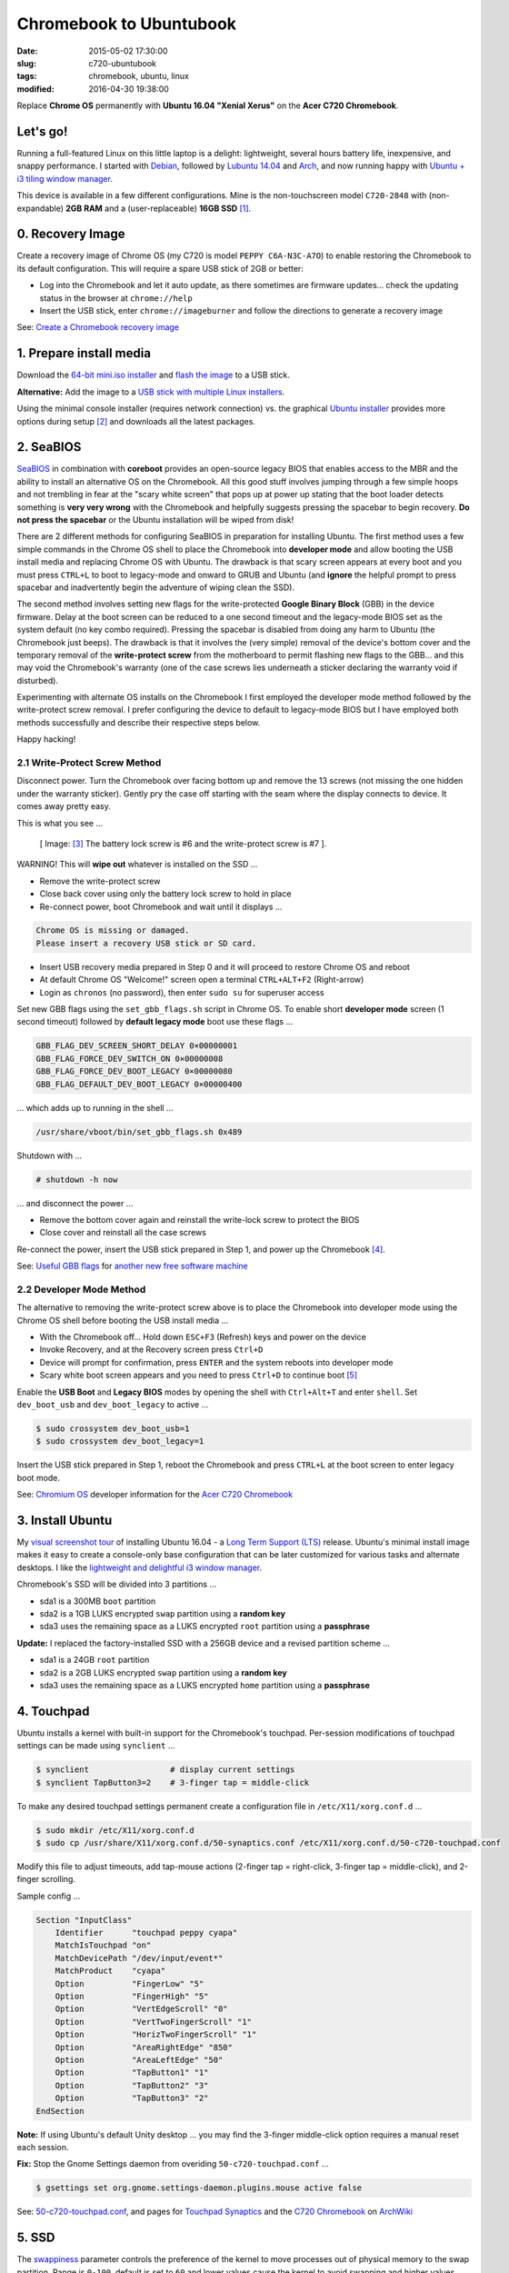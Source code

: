 ========================
Chromebook to Ubuntubook
========================

:date: 2015-05-02 17:30:00
:slug: c720-ubuntubook
:tags: chromebook, ubuntu, linux
:modified: 2016-04-30 19:38:00

Replace **Chrome OS** permanently with **Ubuntu 16.04 "Xenial Xerus"** on the **Acer C720 Chromebook**.

.. image:: images/jessiebook.png
    :align: right
    :alt: Ubuntu 16.04
    :width: 300px
    :height: 161px

Let's go!
=========

Running a full-featured Linux on this little laptop is a delight: lightweight, several hours battery life, inexpensive, and snappy performance. I started with `Debian <http://www.circuidipity.com/c720-chromebook-to-jessiebook.html>`_, followed by `Lubuntu 14.04 <http://www.circuidipity.com/c720-lubuntubook.html>`_ and `Arch <http://www.circuidipity.com/arch-install-encrypt.html>`_, and now running happy with `Ubuntu + i3 tiling window manager <http://www.circuidipity.com/20160501.html>`_.

This device is available in a few different configurations. Mine is the non-touchscreen model ``C720-2848`` with (non-expandable) **2GB RAM** and a (user-replaceable) **16GB SSD** [1]_.

0. Recovery Image
=================

Create a recovery image of Chrome OS (my C720 is model ``PEPPY C6A-N3C-A7O``) to enable restoring the Chromebook to its default configuration. This will require a spare USB stick of 2GB or better:

* Log into the Chromebook and let it auto update, as there sometimes are firmware updates... check the updating status in the browser at ``chrome://help``
* Insert the USB stick, enter ``chrome://imageburner`` and follow the directions to generate a recovery image

See: `Create a Chromebook recovery image <https://support.google.com/chromebook/answer/1080595?hl=en>`_ 

1. Prepare install media
========================

Download the `64-bit mini.iso installer <http://archive.ubuntu.com/ubuntu/dists/xenial/main/installer-amd64/current/images/netboot/>`_ and `flash the image <https://help.ubuntu.com/community/Installation/FromUSBStick>`_ to a USB stick.

**Alternative:** Add the image to a `USB stick with multiple Linux installers <http://www.circuidipity.com/multi-boot-usb.html>`_.

Using the minimal console installer (requires network connection) vs. the graphical `Ubuntu installer <https://help.ubuntu.com/community/Ubuntu/GetUbuntu>`_ provides more options during setup [2]_ and downloads all the latest packages.

2. SeaBIOS
==========

`SeaBIOS <http://www.coreboot.org/SeaBIOS>`_ in combination with **coreboot** provides an open-source legacy BIOS that enables access to the MBR and the ability to install an alternative OS on the Chromebook. All this good stuff involves jumping through a few simple hoops and not trembling in fear at the "scary white screen" that pops up at power up stating that the boot loader detects something is **very very wrong** with the Chromebook and helpfully suggests pressing the spacebar to begin recovery. **Do not press the spacebar** or the Ubuntu installation will be wiped from disk!

There are 2 different methods for configuring SeaBIOS in preparation for installing Ubuntu. The first method uses a few simple commands in the Chrome OS shell to place the Chromebook into **developer mode** and allow booting the USB install media and replacing Chrome OS with Ubuntu. The drawback is that scary screen appears at every boot and you must press ``CTRL+L`` to boot to legacy-mode and onward to GRUB and Ubuntu (and **ignore** the helpful prompt to press spacebar and inadvertently begin the adventure of wiping clean the SSD).

The second method involves setting new flags for the write-protected **Google Binary Block** (GBB) in the device firmware. Delay at the boot screen can be reduced to a one second timeout and the legacy-mode BIOS set as the system default (no key combo required). Pressing the spacebar is disabled from doing any harm to Ubuntu (the Chromebook just beeps). The drawback is that it involves the (very simple) removal of the device's bottom cover and the temporary removal of the **write-protect screw** from the motherboard to permit flashing new flags to the GBB... and this may void the Chromebook's warranty (one of the case screws lies underneath a sticker declaring the warranty void if disturbed).

Experimenting with alternate OS installs on the Chromebook I first employed the developer mode method followed by the write-protect screw removal. I prefer configuring the device to default to legacy-mode BIOS but I have employed both methods successfully and describe their respective steps below.

Happy hacking!

2.1 Write-Protect Screw Method
------------------------------

Disconnect power. Turn the Chromebook over facing bottom up and remove the 13 screws (not missing the one hidden under the warranty sticker). Gently pry the case off starting with the seam where the display connects to device. It comes away pretty easy.

This is what you see ...

.. figure:: images/c720-chromebook-annotated-innards.png
    :alt: C720 annotated innards
    :width: 800px
    :height: 558px

    [ Image: [3]_ The battery lock screw is #6 and the write-protect screw is #7 ].

.. role:: warning

:warning:`WARNING!` This will **wipe out** whatever is installed on the SSD ...

* Remove the write-protect screw
* Close back cover using only the battery lock screw to hold in place
* Re-connect power, boot Chromebook and wait until it displays ...                           
                                                                                
.. code-block:: bash
    
    Chrome OS is missing or damaged.                                            
    Please insert a recovery USB stick or SD card.                              

* Insert USB recovery media prepared in Step 0 and it will proceed to restore Chrome OS and reboot
* At default Chrome OS "Welcome!" screen open a terminal ``CTRL+ALT+F2`` (Right-arrow)
* Login as ``chronos`` (no password), then enter ``sudo su`` for superuser access

Set new GBB flags using the ``set_gbb_flags.sh`` script in Chrome OS. To enable short **developer mode** screen (1 second timeout) followed by **default legacy mode** boot use these flags ...

.. code-block:: bash

    GBB_FLAG_DEV_SCREEN_SHORT_DELAY 0×00000001
    GBB_FLAG_FORCE_DEV_SWITCH_ON 0×00000008
    GBB_FLAG_FORCE_DEV_BOOT_LEGACY 0×00000080
    GBB_FLAG_DEFAULT_DEV_BOOT_LEGACY 0×00000400

... which adds up to running in the shell ...

.. code-block:: bash

    /usr/share/vboot/bin/set_gbb_flags.sh 0x489

Shutdown with ...

.. code-block:: bash

    # shutdown -h now

... and disconnect the power ...

* Remove the bottom cover again and reinstall the write-lock screw to protect the BIOS
* Close cover and reinstall all the case screws

Re-connect the power, insert the USB stick prepared in Step 1, and power up the Chromebook [4]_.

See: `Useful GBB flags <http://www.coreboot.org/pipermail/coreboot/2014-January/077083.html>`_ for `another new free software machine <https://blogs.fsfe.org/the_unconventional/2014/04/20/c720-debian/>`_

2.2 Developer Mode Method
-------------------------

The alternative to removing the write-protect screw above is to place the Chromebook into developer mode using the Chrome OS shell before booting the USB install media ...

* With the Chromebook off... Hold down ``ESC+F3`` (Refresh) keys and power on the device
* Invoke Recovery, and at the Recovery screen press ``Ctrl+D``
* Device will prompt for confirmation, press ``ENTER`` and the system reboots into developer mode
* Scary white boot screen appears and you need to press ``Ctrl+D`` to continue boot [5]_

Enable the **USB Boot** and **Legacy BIOS** modes by opening the shell with ``Ctrl+Alt+T`` and enter ``shell``. Set ``dev_boot_usb`` and ``dev_boot_legacy`` to active ...

.. code-block:: bash

    $ sudo crossystem dev_boot_usb=1
    $ sudo crossystem dev_boot_legacy=1

Insert the USB stick prepared in Step 1, reboot the Chromebook and press ``CTRL+L`` at the boot screen to enter legacy boot mode.

See: `Chromium OS <http://www.chromium.org/chromium-os>`_ developer information for the `Acer C720 Chromebook <http://www.chromium.org/chromium-os/developer-information-for-chrome-os-devices/acer-c720-chromebook>`_

3. Install Ubuntu
==================

My `visual screenshot tour <http://www.circuidipity.com/ubuntu-trusty-install.html>`_ of installing Ubuntu 16.04 - a `Long Term Support (LTS) <https://wiki.ubuntu.com/Releases>`_ release. Ubuntu's minimal install image makes it easy to create a console-only base configuration that can be later customized for various tasks and alternate desktops. I like the `lightweight and delightful i3 window manager <http://www.circuidipity.com/20160501.html>`_. 

Chromebook's SSD will be divided into 3 partitions ...

* sda1 is a 300MB ``boot`` partition 
* sda2 is a 1GB LUKS encrypted ``swap`` partition using a **random key**
* sda3 uses the remaining space as a LUKS encrypted ``root`` partition using a **passphrase**

**Update:** I replaced the factory-installed SSD with a 256GB device and a revised partition scheme ...

* sda1 is a 24GB ``root`` partition
* sda2 is a 2GB LUKS encrypted ``swap`` partition using a **random key**
* sda3 uses the remaining space as a LUKS encrypted ``home`` partition using a **passphrase**

4. Touchpad
===========

Ubuntu installs a kernel with built-in support for the Chromebook's touchpad. Per-session modifications of touchpad settings can be made using ``synclient`` ...

.. code-block:: bash

    $ synclient                 # display current settings
    $ synclient TapButton3=2    # 3-finger tap = middle-click

To make any desired touchpad settings permanent create a configuration file in ``/etc/X11/xorg.conf.d`` ...

.. code-block:: bash

    $ sudo mkdir /etc/X11/xorg.conf.d
    $ sudo cp /usr/share/X11/xorg.conf.d/50-synaptics.conf /etc/X11/xorg.conf.d/50-c720-touchpad.conf

Modify this file to adjust timeouts, add tap-mouse actions (2-finger tap = right-click, 3-finger tap = middle-click), and 2-finger scrolling.

Sample config ...

.. code-block:: bash

    Section "InputClass" 
        Identifier      "touchpad peppy cyapa" 
        MatchIsTouchpad "on" 
        MatchDevicePath "/dev/input/event*" 
        MatchProduct    "cyapa" 
        Option          "FingerLow" "5" 
        Option          "FingerHigh" "5"
        Option          "VertEdgeScroll" "0"
        Option          "VertTwoFingerScroll" "1"
        Option          "HorizTwoFingerScroll" "1"
        Option          "AreaRightEdge" "850"
        Option          "AreaLeftEdge" "50"
        Option          "TapButton1" "1"
        Option          "TapButton2" "3"
        Option          "TapButton3" "2"
    EndSection

**Note:** If using Ubuntu's default Unity desktop ... you may find the 3-finger middle-click option requires a manual reset each session.

**Fix:** Stop the Gnome Settings daemon from overiding ``50-c720-touchpad.conf`` ...

.. code-block:: bash

    $ gsettings set org.gnome.settings-daemon.plugins.mouse active false 

See: `50-c720-touchpad.conf <https://github.com/vonbrownie/linux-post-install/blob/master/config/c720_ubuntubook/etc/X11/xorg.conf.d/50-c720-touchpad.conf>`_, and pages for `Touchpad Synaptics <https://wiki.archlinux.org/index.php/Touchpad_Synaptics>`_ and the `C720 Chromebook <https://wiki.archlinux.org/index.php/Acer_C720_Chromebook#configuration>`_ on `ArchWiki <https://wiki.archlinux.org/>`_

5. SSD
======

The `swappiness <https://en.wikipedia.org/wiki/Swappiness>`_ parameter controls the preference of the kernel to move processes out of physical memory to the swap partition. Range is ``0-100``, default is set to ``60`` and lower values cause the kernel to avoid swapping and higher values prompt more frequent swap use.

Check the current swappiness value ...

.. code-block:: bash

    $ cat /proc/sys/vm/swappiness

To reduce writes on the SSD set a low value of ``1`` by setting ``vm.swappiness=1`` in ``/etc/sysctl.conf``.

**TRIM** optimizes SSD performance and is enabled by adding the ``discard`` option to ``/etc/crypttab`` and ``/etc/fstab``. Ubuntu auto-magically configures ``crypttab`` but ``fstab`` needs to be set manually.

Sample ``fstab`` ...

.. code-block:: bash

    # <file system> <mount point>   <type>  <options>       <dump>  <pass>
    # / was on /dev/sda1 during installation
    UUID=<______string___>  /              ext4    relatime,discard,errors=remount-ro 0       1
    /dev/mapper/sda3_crypt /home           ext4    relatime,discard        0       2
    /dev/mapper/sda2_crypt none            swap    sw,discard              0       0

After modifying ``fstab`` update ``/boot/initrd.img-*`` by running ...

.. code-block:: bash
 
    $ sudo update-initramfs -u -k all                                                      

See: `TRIM configuration on solid-state drives <http://www.linuxjournal.com/content/solid-state-drives-get-one-already>`_

6. Suspend
==========

**Problem:** Suspend-and-resume generates a stream of errors ...

.. code-block:: bash

    ehci-pci 0000:00:1d.0: port 1 resume error -19
    ehci-pci 0000:00:1d.0: port 2 resume error -19
    usb usb3-port1: over-current condition
    usb usb3-port1: connect-debounce failed
    usb usb3-port2: over-current condition
    usb usb3-port2: connect-debounce failed

... and blocks the Chromebook from executing a proper restart/shutdown.

**FIX:** Create ``/lib/systemd/system-sleep/ehci-pci.sh`` ...  [6]_

.. code-block:: bash

    #!/bin/bash

    case $1/$2 in
        pre/*)
        # Unbind ehci for preventing error
        echo -n "0000:00:1d.0" | tee /sys/bus/pci/drivers/ehci-pci/unbind
        ;;
        post/*)
        # Bind ehci for preventing error
        echo -n "0000:00:1d.0" | tee /sys/bus/pci/drivers/ehci-pci/bind
        ;;
    esac

... and make it executable ...
                                                                                    
.. code-block:: bash                                                                
                                                                                    
    $ sudo chmod 755 /lib/systemd/system-sleep/ehci-pci.sh           
                                                                                    
Configure boot options in ``/etc/default/grub`` ...

.. code-block:: bash                                                            
                                                                                
    GRUB_CMDLINE_LINUX_DEFAULT="quiet splash tpm_tis.force=1" 
                                                                                
... save the changes and run ...

.. code-block:: bash                                                            
                                                                                
    $ sudo update-grub                                                          
                                                                                
Suspend now works reliably when triggered from Ubuntu's shutdown menu or closing the lid and will resume the system with the desktop locked and a password prompt.

Source: `ehci-pci.sh <https://github.com/vonbrownie/linux-post-install/blob/master/config/c720_ubuntubook/lib/systemd/system-sleep/ehci-pci.sh>`_

7. Keyboard Shortcuts
=====================

Top row on the keyboard with the shortcut icons (brightness, volume, etc.) identify in Linux as the ``F1-F10`` keys and the Search key (in the ``CapsLk`` position) acts as the ``Super`` (Windows) modifier key.

Create keyboard shortcuts by first installing ...

* ``xbindkeys`` - associate keys to shell commands
* ``xbacklight`` - set backlight level using RandR
* ``pulseaudio-utils`` - manage sound with ``pactl``
* ``xvkbd`` - send characters to another client 

.. code-block:: bash

    $ sudo apt install xbindkeys xbacklight pulseaudio-utils xvkbd

7.1 Direction, Brightness, Volume, Page Keys
--------------------------------------------

.. code-block:: bash

    $ xbindkeys -k

Enable the function keys to modify the sound and brightness settings by creating ``~/.xbindkeysrc`` ...

.. code-block:: bash

    # ~/.xbindkeysrc

    # backward/forward
    "xvkbd -xsendevent -text "\A\[Left]""
    F1 

    "xvkbd -xsendevent -text "\A\[Right]""
    F2 

    # backlight decrease/increase
    "xbacklight -dec 10"
    F6
    "xbacklight -inc 10"
    F7

    # volume mute/decrease/increase
    # pactl - control a running pulseaudio server
    # pactl list sinks - retrieve info
    # on my c770 chromebook... single audio sink is 'Sink #0'
    # named 'alsa_output.pci-0000_00_1b.0.analog-stereo'
    "pactl set-sink-mute alsa_output.pci-0000_00_1b.0.analog-stereo toggle"
    F8
    "pactl set-sink-volume alsa_output.pci-0000_00_1b.0.analog-stereo -10%"
    F9
    "pactl set-sink-volume alsa_output.pci-0000_00_1b.0.analog-stereo +10%"
    F10

    # page up/down, home, end
    "xvkbd -xsendevent -text '\[Page_Up]'"
    Alt + Up

    "xvkbd -xsendevent -text '\[Page_Down]'"
    Alt + Down

    "xvkbd -xsendevent -text '\[Home]'"
    Alt + Left

    "xvkbd -xsendevent -text '\[End]'"
    Alt + Right

Enable the new key shortcuts by running ...

.. code-block:: bash

    $ xbindkeys

Ubuntu auto-detects ``~/.xbindkeysrc``  and will run ``xbindkeys`` on the next login.

See: `xbindkeysrc <https://github.com/vonbrownie/dotfiles/blob/master/.xbindkeysrc.chromebook>`_, `Xbindkeys <https://wiki.archlinux.org/index.php/Xbindkeys>`_, and another sample `Chromebook-friendly xbindkeysrc <https://github.com/alexpatel/dotfiles/blob/master/xbindkeysrc>`_

7.2 Power Key
-------------

Power key in upper-right corner ignores any configuration in the window manager and triggers poweroff without delay when pressed (easy to do by accident as its positioned next to ``backspace``).

If you want to disable the power key edit ``/etc/systemd/logind.conf`` and set ``HandlePowerKey=ignore``.

8. Wireless
===========

**Update:** With the >= 4.2 kernels I have not been required to make any modifications. Works OK.

There are a few settings to modify to improve performance of Chromebook's wireless chipset. Identify the card and parameters ...

.. code-block:: bash

    $ lspci | grep -i net
    01:00.0 Network controller: Qualcomm Atheros AR9462 Wireless Network Adapter (rev 01)
    $ modinfo ath9k | grep parm
    parm:           debug:Debugging mask (uint)
    parm:           nohwcrypt:Disable hardware encryption (int)
    parm:           blink:Enable LED blink on activity (int)
    parm:           btcoex_enable:Enable wifi-BT coexistence (int)
    parm:           bt_ant_diversity:Enable WLAN/BT RX antenna diversity (int)
    parm:           ps_enable:Enable WLAN PowerSave (int)
    parm:           use_chanctx:Enable channel context for concurrency (int)

Create ``/etc/modprobe.d/ath9k.conf`` with the following options ...

.. code-block:: bash
  
    options ath9k bt_ant_diversity=1 ps_enable=0

See: `ath9k.conf <https://github.com/vonbrownie/linux-post-install/blob/master/config/c720_ubuntubook/etc/modprobe.d/ath9k.conf>`_, `ath9k wireless driver <http://wireless.kernel.org/en/users/Drivers/ath9k>`_ and `bluetooth coexistence <http://wireless.kernel.org/en/users/Drivers/ath9k/btcoex>`_                                                       

9. Microphone
=============

Confirm the microphone is un-muted in ``alsamixer``. Create ``/etc/modprobe.d/snd-hda-intel.conf`` ...

.. code-block:: bash

    options snd_hda_intel model=,alc283-dac-wcaps                                        
                                                                                       
... and restart. Give it a try ...

.. code-block:: bash

    $ arecord -d 5 chr-mic.wav                                                            
    $ aplay chr-mic.wav

10. Good stuff
==============

* My former `Lubuntu 14.04 LTS install on the Chromebook <http://www.circuidipity.com/c720-lubuntubook.html>`_ and configuration (under ``upstart`` init vs ``systemd`` in the current 15.10)
* Arch Linux C720 installation with `useful post-install details <https://wiki.archlinux.org/index.php/Acer_C720_Chromebook>`_
* Turn Chromebooks into `Ubuntu-based code learning machines for kids <http://blog.codestarter.org/post/93985346780/how-we-turn-199-chromebooks-into-ubuntu-based-code>`_
* Lightweight `i3 tiling window manager <http://www.circuidipity.com/i3-tiling-window-manager.html>`_ is snappy on the Chromebook's modest hardware

Happy hacking!

Notes
-----

.. [1] Device information `output of lshw, lspci, and lsusb <https://github.com/vonbrownie/linux-post-install/tree/master/config/c720_ubuntubook/doc>`_.

.. [2] Specifically in this instance, the Ubuntu console installer provides a random key option for the encrypted swap partition.

.. [3] Image courtesy of `Chromium <http://www.chromium.org/chromium-os/developer-information-for-chrome-os-devices/acer-c720-chromebook#TOC-Firmware>`_.

.. [4] Whenever you remove battery power to the Chromebook (like opening up the case) the hardware clock on the motherboard resets to a future year (mine travelled to 2040). Providing a network connection is up during the Ubuntu installation the system should fetch a correct time from a NTP server. Otherwise fix the `fallout from an incorrect clock <https://blogs.fsfe.org/the_unconventional/2014/04/20/c720-debian/>`_ by re-mounting partitions read-only and correct filesystem timestamps using ``fsck``.

.. [5] Switching between developer and normal (non-developer) modes will remove user accounts and their associated information from the Chromebook.

.. [6] Some HOWTOs talk about adding ``modprobe.blacklist=ehci_hcd,ehci_pci`` but in Ubuntu they are compiled into the kernel.
